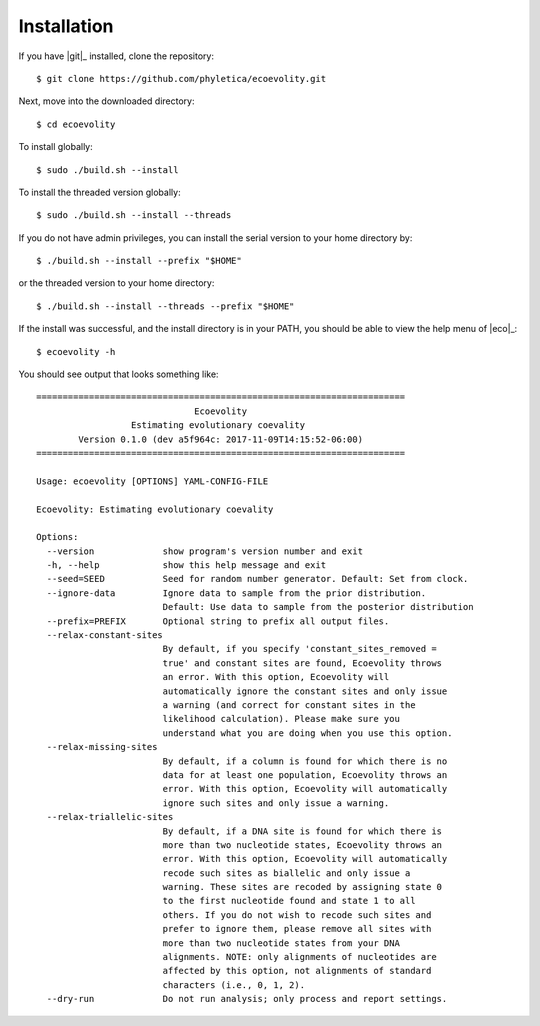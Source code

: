 .. _installation:

************
Installation
************

If you have |git|_ installed, clone the repository::

    $ git clone https://github.com/phyletica/ecoevolity.git

Next, move into the downloaded directory::

    $ cd ecoevolity

To install globally::

    $ sudo ./build.sh --install

To install the threaded version globally::

    $ sudo ./build.sh --install --threads

If you do not have admin privileges, you can install the serial version to your
home directory by::

    $ ./build.sh --install --prefix "$HOME"

or the threaded version to your home directory::

    $ ./build.sh --install --threads --prefix "$HOME"

If the install was successful, and the install directory is in your PATH, you
should be able to view the help menu of |eco|_::

    $ ecoevolity -h

You should see output that looks something like::

    ======================================================================
                                  Ecoevolity
                      Estimating evolutionary coevality
            Version 0.1.0 (dev a5f964c: 2017-11-09T14:15:52-06:00)
    ======================================================================
    
    Usage: ecoevolity [OPTIONS] YAML-CONFIG-FILE
    
    Ecoevolity: Estimating evolutionary coevality
    
    Options:
      --version             show program's version number and exit
      -h, --help            show this help message and exit
      --seed=SEED           Seed for random number generator. Default: Set from clock.
      --ignore-data         Ignore data to sample from the prior distribution.
                            Default: Use data to sample from the posterior distribution
      --prefix=PREFIX       Optional string to prefix all output files.
      --relax-constant-sites
                            By default, if you specify 'constant_sites_removed =
                            true' and constant sites are found, Ecoevolity throws
                            an error. With this option, Ecoevolity will
                            automatically ignore the constant sites and only issue
                            a warning (and correct for constant sites in the
                            likelihood calculation). Please make sure you
                            understand what you are doing when you use this option.
      --relax-missing-sites
                            By default, if a column is found for which there is no
                            data for at least one population, Ecoevolity throws an
                            error. With this option, Ecoevolity will automatically
                            ignore such sites and only issue a warning.
      --relax-triallelic-sites
                            By default, if a DNA site is found for which there is
                            more than two nucleotide states, Ecoevolity throws an
                            error. With this option, Ecoevolity will automatically
                            recode such sites as biallelic and only issue a
                            warning. These sites are recoded by assigning state 0
                            to the first nucleotide found and state 1 to all
                            others. If you do not wish to recode such sites and
                            prefer to ignore them, please remove all sites with
                            more than two nucleotide states from your DNA
                            alignments. NOTE: only alignments of nucleotides are
                            affected by this option, not alignments of standard
                            characters (i.e., 0, 1, 2).
      --dry-run             Do not run analysis; only process and report settings.
    
